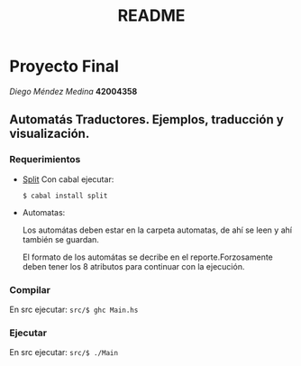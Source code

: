 #+TITLE: README
#+STARTUP: showall hidestarts
* Proyecto Final

  /Diego Méndez Medina/ *42004358*
  
** Automatás Traductores. Ejemplos, traducción y visualización.
  
*** Requerimientos
    
    - [[https://hackage.haskell.org/package/split][Split]]
      Con cabal ejecutar: 

      ~$ cabal install split~

    - Automatas: 
      
      Los automátas deben estar en la carpeta automatas, de ahí 
      se leen y ahí también se guardan. 
      
      El formato de los automátas se decribe en el reporte.Forzosamente 
      deben tener los 8 atributos para continuar con la ejecución.       
*** Compilar     
    En src ejecutar: 
    ~src/$ ghc Main.hs~
    
*** Ejecutar     
    En src ejecutar: 
    ~src/$ ./Main~




